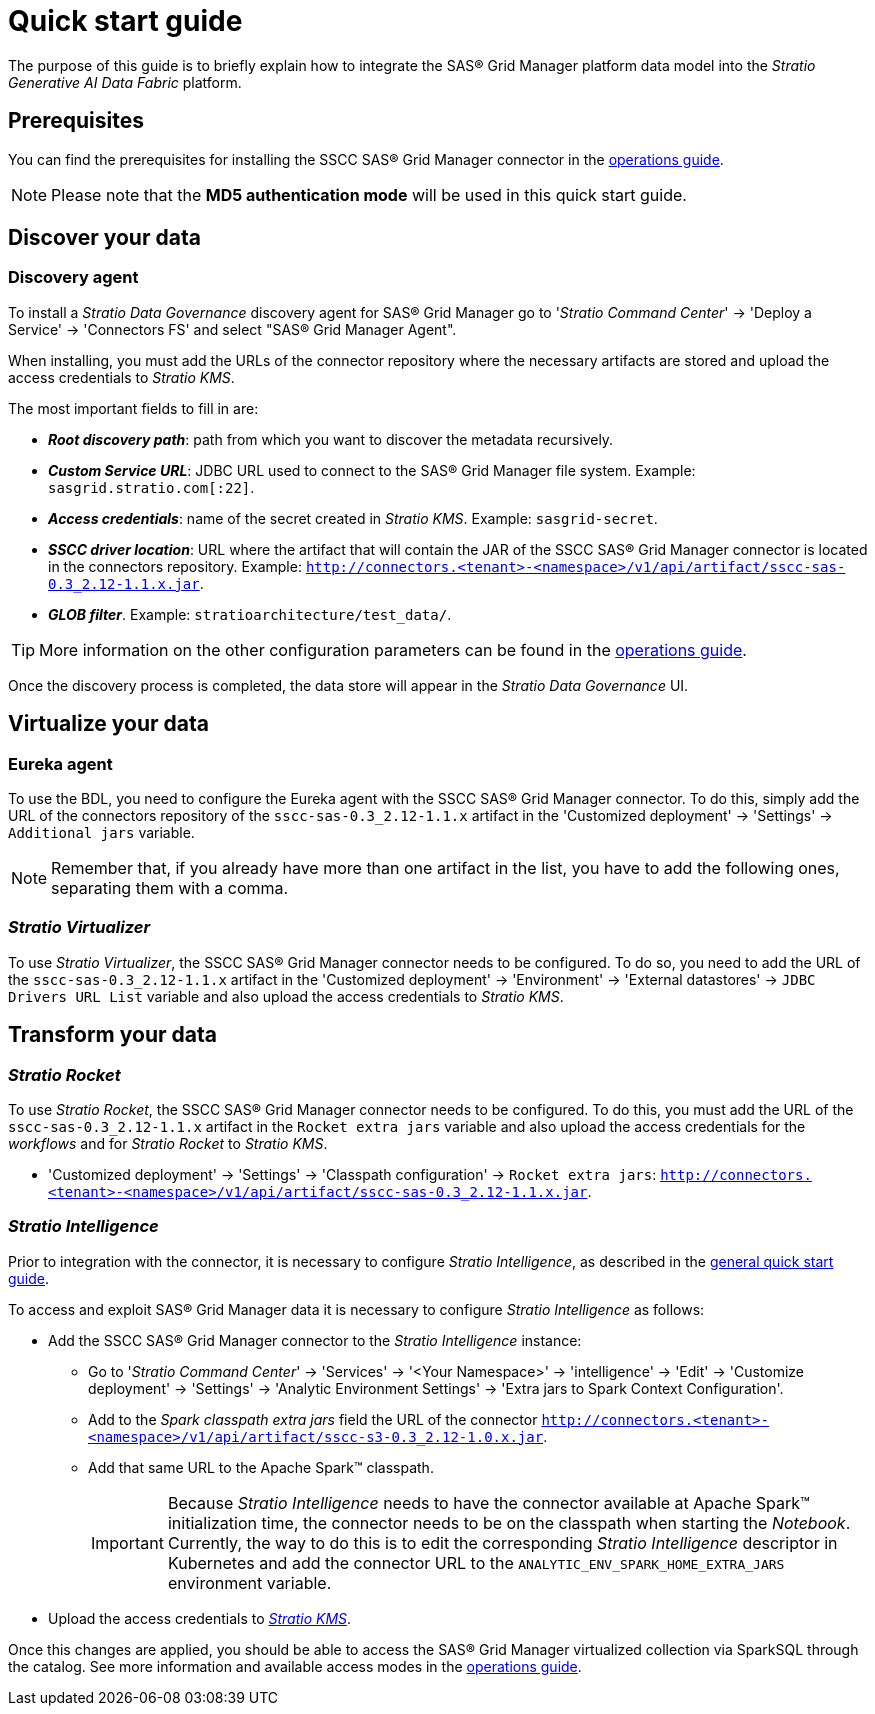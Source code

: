 = Quick start guide

The purpose of this guide is to briefly explain how to integrate the SAS® Grid Manager platform data model into the _Stratio Generative AI Data Fabric_ platform.

== Prerequisites

You can find the prerequisites for installing the SSCC SAS® Grid Manager connector in the xref:sas-grid-manager:operations-guide.adoc#_prerrequisitos[operations guide].

NOTE: Please note that the *MD5 authentication mode* will be used in this quick start guide.

== Discover your data

=== Discovery agent

To install a _Stratio Data Governance_ discovery agent for SAS® Grid Manager go to '_Stratio Command Center_' -> 'Deploy a Service' -> 'Connectors FS' and select "SAS® Grid Manager Agent".

When installing, you must add the URLs of the connector repository where the necessary artifacts are stored and upload the access credentials to _Stratio KMS_.

The most important fields to fill in are:

* *_Root discovery path_*: path from which you want to discover the metadata recursively.
* *_Custom Service URL_*: JDBC URL used to connect to the SAS® Grid Manager file system. Example: `sasgrid.stratio.com[:22]`.
* *_Access credentials_*: name of the secret created in _Stratio KMS_. Example: `sasgrid-secret`.
* *_SSCC driver location_*: URL where the artifact that will contain the JAR of the SSCC SAS® Grid Manager connector is located in the connectors repository. Example: `http://connectors.<tenant>-<namespace>/v1/api/artifact/sscc-sas-0.3_2.12-1.1.x.jar`.
* *_GLOB filter_*. Example: `stratioarchitecture/test++_++data/`.

TIP: More information on the other configuration parameters can be found in the xref:sas-grid-manager:operations-guide.adoc[operations guide].

Once the discovery process is completed, the data store will appear in the _Stratio Data Governance_ UI.

== Virtualize your data

=== Eureka agent

To use the BDL, you need to configure the Eureka agent with the SSCC SAS® Grid Manager connector. To do this, simply add the URL of the connectors repository of the `sscc-sas-0.3_2.12-1.1.x` artifact in the 'Customized deployment' -> 'Settings' -> `Additional jars` variable.

NOTE: Remember that, if you already have more than one artifact in the list, you have to add the following ones, separating them with a comma.

=== _Stratio Virtualizer_

To use _Stratio Virtualizer_, the SSCC SAS® Grid Manager connector needs to be configured. To do so, you need to add the URL of the `sscc-sas-0.3_2.12-1.1.x` artifact in the 'Customized deployment' -> 'Environment' -> 'External datastores' -> `JDBC Drivers URL List` variable and also upload the access credentials to _Stratio KMS_.

== Transform your data

=== _Stratio Rocket_

To use _Stratio Rocket_, the SSCC SAS® Grid Manager connector needs to be configured. To do this, you must add the URL of the `sscc-sas-0.3_2.12-1.1.x` artifact in the `Rocket extra jars` variable and also upload the access credentials for the _workflows_ and for _Stratio Rocket_ to _Stratio KMS_.

* 'Customized deployment' -> 'Settings' -> 'Classpath configuration' -> `Rocket extra jars`: `http://connectors.<tenant>-<namespace>/v1/api/artifact/sscc-sas-0.3_2.12-1.1.x.jar`.

=== _Stratio Intelligence_

Prior to integration with the connector, it is necessary to configure _Stratio Intelligence_, as described in the xref:ROOT:quick-start-guide#_stratio_intelligence[general quick start guide].

To access and exploit SAS® Grid Manager data it is necessary to configure _Stratio Intelligence_ as follows:

* Add the SSCC SAS® Grid Manager connector to the _Stratio Intelligence_ instance:
** Go to '_Stratio Command Center_' -> 'Services' -> '<Your Namespace>' -> 'intelligence' -> 'Edit' -> 'Customize deployment' -> 'Settings' -> 'Analytic Environment Settings' -> 'Extra jars to Spark Context Configuration'.
** Add to the _Spark classpath extra jars_ field the URL of the connector `http://connectors.<tenant>-<namespace>/v1/api/artifact/sscc-s3-0.3_2.12-1.0.x.jar`.
** Add that same URL to the Apache Spark™ classpath.
+
IMPORTANT: Because _Stratio Intelligence_ needs to have the connector available at Apache Spark™ initialization time, the connector needs to be on the classpath when starting the _Notebook_. Currently, the way to do this is to edit the corresponding _Stratio Intelligence_ descriptor in Kubernetes and add the connector URL to the `ANALYTIC_ENV_SPARK_HOME_EXTRA_JARS` environment variable.

* Upload the access credentials to xref:sas-grid-manager:operations-guide.adoc#_prerequisites[__Stratio KMS__].

Once this changes are applied, you should be able to access the SAS® Grid Manager virtualized collection via SparkSQL through the catalog. See more information and available access modes in the xref:sas-grid-manager:operations-guide.adoc#_stratio_intelligence[operations guide].
